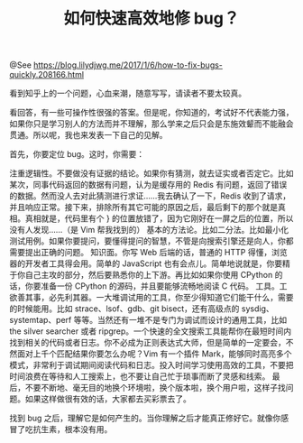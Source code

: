 #+TITLE: 如何快速高效地修 bug？

@See https://blog.lilydjwg.me/2017/1/6/how-to-fix-bugs-quickly.208166.html

看到知乎上的一个问题，心血来潮，随意写写，请读者不要太较真。

看回答，有一些可操作性很强的答案。但是呢，你知道的，考试好不代表能力强，如果你只是学习别人的方法而并不理解，那么学来之后只会是东施效颦而不能融会贯通。所以呢，我也来发表一下自己的见解。

首先，你要定位 bug。这时，你需要：

注重逻辑性。不要做没有证据的结论。如果你有猜测，就去证实或者否定它。比如某次，同事代码返回的数据有问题，认为是缓存用的 Redis 有问题，返回了错误的数据。然而没人去对此猜测进行求证……我去确认了一下，Redis 收到了请求，并且响应正常。接下来，排除所有其它可能的原因之后，最后剩下的那个就是真相。真相就是，代码里有个 } 的位置放错了，因为它刚好在一屏之后的位置，所以没有人发现……（是 Vim 帮我找到的）
基本的方法论。比如二分法。比如最小化测试用例。如果你要提问，要懂得提问的智慧，不管是向搜索引擎还是向人，你都需要提出正确的问题。
知识面。你写 Web 后端的话，普通的 HTTP 得懂，浏览器的开发者工具得会用。简单的 JavaScript 也有会点儿。简单地说就是，你要精于你自己主攻的部分，然后要熟悉你的上下游。再比如如果你使用 CPython 的话，你要准备一份 CPython 的源码，并且要能够流畅地阅读 C 代码。
工具。工欲善其事，必先利其器。一大堆调试用的工具，你至少得知道它们能干什么，需要的时候能用。比如 strace、lsof、gdb、git bisect，还有高级点的 sysdig、systemtap、perf 等等。当然还有一堆不是专门为调试而设计的通用工具，比如 the silver searcher 或者 ripgrep。一个快速的全文搜索工具能帮你在最短时间内找到相关的代码或者日志。你不必成为正则表达式大师，但是简单的一定要会，不然面对上千个匹配结果你要怎么办呢？Vim 有一个插件 Mark，能够同时高亮多个模式，非常利于调试期间阅读代码和日志。投入时间学习使用高效的工具，不要把时间浪费在等待和人工搜索上，也不要让自己忙于琐事而断了灵感和线索。
最后，不要不断地、毫无目的地换个环境啦，换个版本啦，换个用户啦，这样子找问题。如果这样做很有效的话，大家都去买彩票去了。

找到 bug 之后，理解它是如何产生的。当你理解之后才能真正修好它。就像你感冒了吃抗生素，根本没有用。


